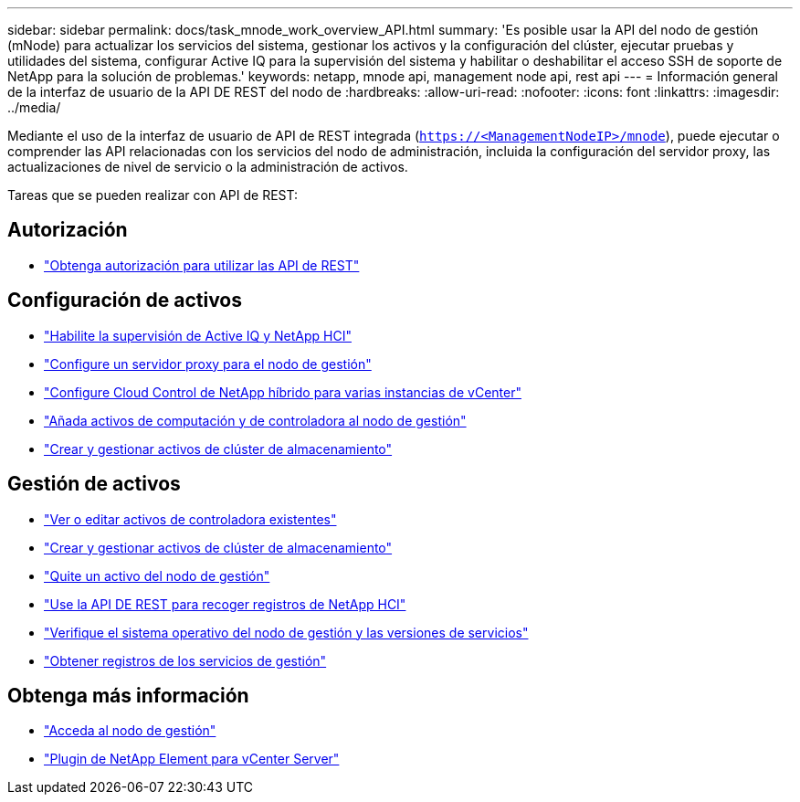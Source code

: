 ---
sidebar: sidebar 
permalink: docs/task_mnode_work_overview_API.html 
summary: 'Es posible usar la API del nodo de gestión (mNode) para actualizar los servicios del sistema, gestionar los activos y la configuración del clúster, ejecutar pruebas y utilidades del sistema, configurar Active IQ para la supervisión del sistema y habilitar o deshabilitar el acceso SSH de soporte de NetApp para la solución de problemas.' 
keywords: netapp, mnode api, management node api, rest api 
---
= Información general de la interfaz de usuario de la API DE REST del nodo de
:hardbreaks:
:allow-uri-read: 
:nofooter: 
:icons: font
:linkattrs: 
:imagesdir: ../media/


[role="lead"]
Mediante el uso de la interfaz de usuario de API de REST integrada (`https://<ManagementNodeIP>/mnode`), puede ejecutar o comprender las API relacionadas con los servicios del nodo de administración, incluida la configuración del servidor proxy, las actualizaciones de nivel de servicio o la administración de activos.

Tareas que se pueden realizar con API de REST:



== Autorización

* link:task_mnode_api_get_authorizationtouse.html["Obtenga autorización para utilizar las API de REST"]




== Configuración de activos

* link:task_mnode_enable_activeIQ.html["Habilite la supervisión de Active IQ y NetApp HCI"]
* link:task_mnode_configure_proxy_server.html["Configure un servidor proxy para el nodo de gestión"]
* link:task_mnode_multi_vcenter_config.html["Configure Cloud Control de NetApp híbrido para varias instancias de vCenter"]
* link:task_mnode_add_assets.html["Añada activos de computación y de controladora al nodo de gestión"]
* link:task_mnode_manage_storage_cluster_assets.html["Crear y gestionar activos de clúster de almacenamiento"]




== Gestión de activos

* link:task_mnode_edit_vcenter_assets.html["Ver o editar activos de controladora existentes"]
* link:task_mnode_manage_storage_cluster_assets.html["Crear y gestionar activos de clúster de almacenamiento"]
* link:task_mnode_remove_assets.html["Quite un activo del nodo de gestión"]
* link:task_hcc_collectlogs.html#use-the-rest-api-to-collect-netapp-hci-logs["Use la API DE REST para recoger registros de NetApp HCI"]
* link:task_mnode_api_find_mgmt_svcs_version.html["Verifique el sistema operativo del nodo de gestión y las versiones de servicios"]
* link:task_mnode_logs.html["Obtener registros de los servicios de gestión"]




== Obtenga más información

* link:task_mnode_access_ui.html["Acceda al nodo de gestión"]
* https://docs.netapp.com/us-en/vcp/index.html["Plugin de NetApp Element para vCenter Server"^]


